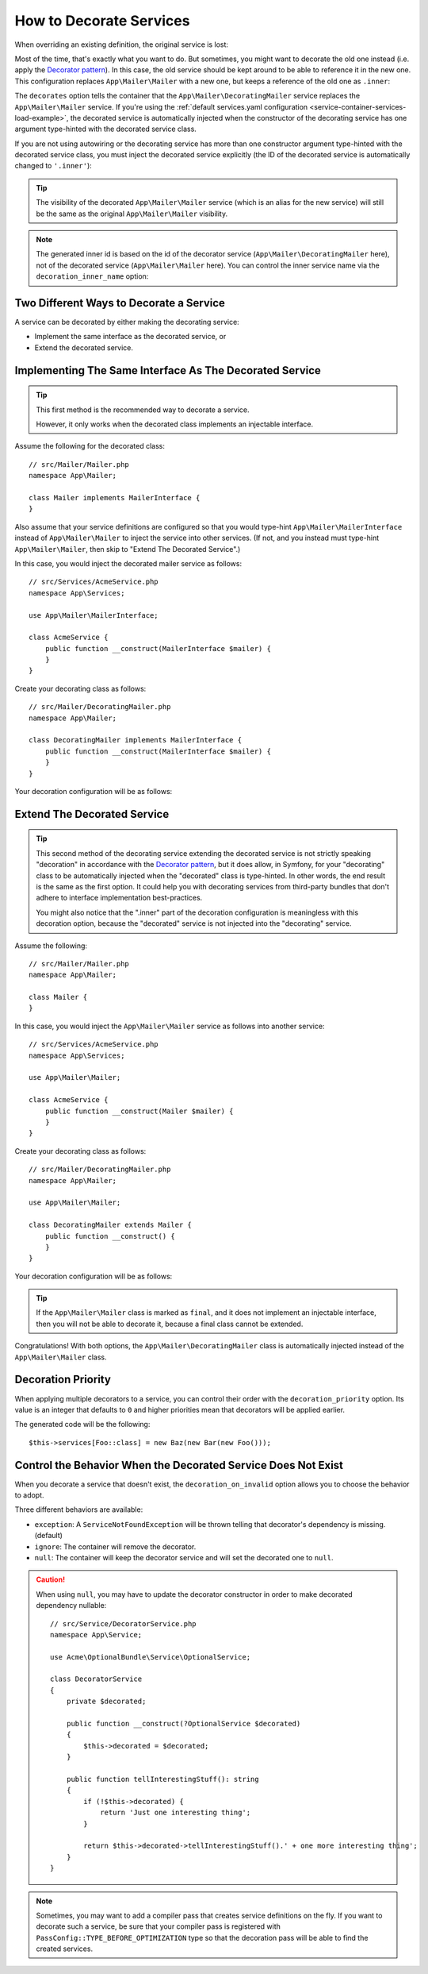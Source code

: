 .. index::
    single: Service Container; Decoration

How to Decorate Services
========================

When overriding an existing definition, the original service is lost:

.. configuration-block::

    .. code-block:: yaml

        # config/services.yaml
        services:
            App\Mailer\Mailer: ~

            # this replaces the old App\Mailer\Mailer definition with the new one, the
            # old definition is lost
            App\Mailer\Mailer:
                class: App\Mailer\NewMailer

    .. code-block:: xml

        <!-- config/services.xml -->
        <?xml version="1.0" encoding="UTF-8" ?>
        <container xmlns="http://symfony.com/schema/dic/services"
            xmlns:xsd="http://www.w3.org/2001/XMLSchema-instance"
            xsd:schemaLocation="http://symfony.com/schema/dic/services https://symfony.com/schema/dic/services/services-1.0.xsd">

            <services>
                <service id="App\Mailer\Mailer"/>

                <!-- this replaces the old App\Mailer\Mailer definition with the new
                     one, the old definition is lost -->
                <service id="App\Mailer\Mailer" class="App\Mailer\NewMailer"/>
            </services>
        </container>

    .. code-block:: php

        // config/services.php
        namespace Symfony\Component\DependencyInjection\Loader\Configurator;

        use App\Mailer\Mailer;
        use App\Mailer\NewMailer;

        return function(ContainerConfigurator $configurator) {
            $services = $configurator->services();

            $services->set(Mailer::class);

            // this replaces the old App\Mailer\Mailer definition with the new one, the
            // old definition is lost
            $services->set(Mailer::class, NewMailer::class);
        };

Most of the time, that's exactly what you want to do. But sometimes,
you might want to decorate the old one instead (i.e. apply the `Decorator pattern`_).
In this case, the old service should be kept around to be able to reference
it in the new one. This configuration replaces ``App\Mailer\Mailer`` with a new one,
but keeps a reference of the old one as ``.inner``:

.. configuration-block::

    .. code-block:: yaml

        # config/services.yaml
        services:
            App\Mailer\Mailer: ~

            App\Mailer\DecoratingMailer:
                # overrides the App\Mailer\Mailer service
                # but that service is still available as ".inner"
                decorates: App\Mailer\Mailer

    .. code-block:: xml

        <!-- config/services.xml -->
        <?xml version="1.0" encoding="UTF-8" ?>
        <container xmlns="http://symfony.com/schema/dic/services"
            xmlns:xsd="http://www.w3.org/2001/XMLSchema-instance"
            xsd:schemaLocation="http://symfony.com/schema/dic/services https://symfony.com/schema/dic/services/services-1.0.xsd">

            <services>
                <service id="App\Mailer\Mailer"/>

                <!-- overrides the App\Mailer\Mailer service
                     but that service is still available as ".inner" -->
                <service id="App\Mailer\DecoratingMailer"
                    decorates="App\Mailer\Mailer"
                />

            </services>
        </container>

    .. code-block:: php

        // config/services.php
        namespace Symfony\Component\DependencyInjection\Loader\Configurator;

        use App\Mailer\DecoratingMailer;
        use App\Mailer\Mailer;

        return function(ContainerConfigurator $configurator) {
            $services = $configurator->services();

            $services->set(Mailer::class);

            $services->set(DecoratingMailer::class)
                // overrides the App\Mailer\Mailer service
                // but that service is still available as ".inner"
                ->decorate(Mailer::class);
        };

The ``decorates`` option tells the container that the ``App\Mailer\DecoratingMailer``
service replaces the ``App\Mailer\Mailer`` service. If you're using the
:ref:`default services.yaml configuration <service-container-services-load-example>`,
the decorated service is automatically injected when the constructor of the
decorating service has one argument type-hinted with the decorated service class.

If you are not using autowiring or the decorating service has more than one
constructor argument type-hinted with the decorated service class, you must
inject the decorated service explicitly (the ID of the decorated service is
automatically changed to ``'.inner'``):

.. configuration-block::

    .. code-block:: yaml

        # config/services.yaml
        services:
            App\Mailer\Mailer: ~

            App\Mailer\DecoratingMailer:
                decorates: App\Mailer\Mailer
                # pass the old service as an argument
                arguments: ['@.inner']

    .. code-block:: xml

        <!-- config/services.xml -->
        <?xml version="1.0" encoding="UTF-8" ?>
        <container xmlns="http://symfony.com/schema/dic/services"
            xmlns:xsd="http://www.w3.org/2001/XMLSchema-instance"
            xsd:schemaLocation="http://symfony.com/schema/dic/services https://symfony.com/schema/dic/services/services-1.0.xsd">

            <services>
                <service id="App\Mailer\Mailer"/>

                <service id="App\Mailer\DecoratingMailer"
                    decorates="App\Mailer\Mailer"
                >
                    <!-- pass the old service as an argument -->
                    <argument type="service" id=".inner"/>
                </service>
            </services>
        </container>

    .. code-block:: php

        // config/services.php
        namespace Symfony\Component\DependencyInjection\Loader\Configurator;

        use App\Mailer\DecoratingMailer;
        use App\Mailer\Mailer;

        return function(ContainerConfigurator $configurator) {
            $services = $configurator->services();

            $services->set(Mailer::class);

            $services->set(DecoratingMailer::class)
                ->decorate(Mailer::class)
                // pass the old service as an argument
                // In versions earlier to Symfony 5.1 the service() function was called ref()
                ->args([service('.inner')]);
        };

.. versionadded:: 5.1

    The special ``.inner`` value was introduced in Symfony 5.1. In previous
    versions you needed to use: ``decorating_service_id + '.inner'``.

.. tip::

    The visibility of the decorated ``App\Mailer\Mailer`` service (which is an alias
    for the new service) will still be the same as the original ``App\Mailer\Mailer``
    visibility.

.. note::

    The generated inner id is based on the id of the decorator service
    (``App\Mailer\DecoratingMailer`` here), not of the decorated service (``App\Mailer\Mailer``
    here). You can control the inner service name via the ``decoration_inner_name``
    option:

    .. configuration-block::

        .. code-block:: yaml

            # config/services.yaml
            services:
                App\Mailer\DecoratingMailer:
                    # ...
                    decoration_inner_name: App\Mailer\DecoratingMailer.wooz
                    arguments: ['@App\Mailer\DecoratingMailer.wooz']

        .. code-block:: xml

            <!-- config/services.xml -->
            <?xml version="1.0" encoding="UTF-8" ?>
            <container xmlns="http://symfony.com/schema/dic/services"
                xmlns:xsd="http://www.w3.org/2001/XMLSchema-instance"
                xsd:schemaLocation="http://symfony.com/schema/dic/services https://symfony.com/schema/dic/services/services-1.0.xsd">

                <services>
                    <!-- ... -->

                    <service
                        id="App\Mailer\DecoratingMailer"
                        decorates="App\Mailer\Mailer"
                        decoration-inner-name="App\Mailer\DecoratingMailer.wooz"
                        public="false"
                    >
                        <argument type="service" id="App\Mailer\DecoratingMailer.wooz"/>
                    </service>

                </services>
            </container>

        .. code-block:: php

            // config/services.php
            namespace Symfony\Component\DependencyInjection\Loader\Configurator;

            use App\Mailer\DecoratingMailer;
            use App\Mailer\Mailer;

            return function(ContainerConfigurator $configurator) {
                $services = $configurator->services();

                $services->set(Mailer::class);

                $services->set(DecoratingMailer::class)
                    ->decorate(Mailer::class, DecoratingMailer::class.'.wooz')
                    ->args([service(DecoratingMailer::class.'.wooz')]);
            };

Two Different Ways to Decorate a Service
----------------------------------------

A service can be decorated by either making the decorating service:

- Implement the same interface as the decorated service, or
- Extend the decorated service.

Implementing The Same Interface As The Decorated Service
--------------------------------------------------------

.. tip::

    This first method is the recommended way to decorate a service.

    However, it only works when the decorated class implements an injectable interface.

Assume the following for the decorated class::

    // src/Mailer/Mailer.php
    namespace App\Mailer;

    class Mailer implements MailerInterface {
    }

Also assume that your service definitions are configured so that you would type-hint
``App\Mailer\MailerInterface`` instead of ``App\Mailer\Mailer`` to inject the service into other services.
(If not, and you instead must type-hint ``App\Mailer\Mailer``, then skip to "Extend The Decorated Service".)

In this case, you would inject the decorated mailer service as follows::

    // src/Services/AcmeService.php
    namespace App\Services;

    use App\Mailer\MailerInterface;

    class AcmeService {
        public function __construct(MailerInterface $mailer) {
        }
    }

Create your decorating class as follows::

    // src/Mailer/DecoratingMailer.php
    namespace App\Mailer;

    class DecoratingMailer implements MailerInterface {
        public function __construct(MailerInterface $mailer) {
        }
    }

Your decoration configuration will be as follows:

.. configuration-block::

    .. code-block:: yaml

        # config/services.yaml
        services:
            App\Mailer\MailerInterface:
                class: App\Mailer\Mailer

            App\Mailer\DecoratingMailer:
                decorates: App\Mailer\MailerInterface

    .. code-block:: xml

        <!-- config/services.xml -->
        <?xml version="1.0" encoding="UTF-8" ?>
        <container xmlns="http://symfony.com/schema/dic/services"
            xmlns:xsd="http://www.w3.org/2001/XMLSchema-instance"
            xsd:schemaLocation="http://symfony.com/schema/dic/services https://symfony.com/schema/dic/services/services-1.0.xsd">

            <services>
                <service id="App\Mailer\MailerInterface"
                    class="App\Mailer\Mailer"
                />

                <service id="App\Mailer\DecoratingMailer"
                    decorates="App\Mailer\MailerInterface"
                />

            </services>
        </container>

    .. code-block:: php

        // config/services.php
        namespace Symfony\Component\DependencyInjection\Loader\Configurator;

        use App\Mailer\DecoratingMailer;
        use App\Mailer\Mailer;
        use App\Mailer\MailerInterface;

        return function(ContainerConfigurator $configurator) {
            $services = $configurator->services();

            $services->set(MailerInterface::class)
                ->class(Mailer::class);

            $services->set(DecoratingMailer::class)
                ->decorate(MailerInterface::class);
        };

Extend The Decorated Service
----------------------------

.. tip::

    This second method of the decorating service extending the decorated service is
    not strictly speaking "decoration" in accordance with the `Decorator pattern`_, but it does
    allow, in Symfony, for your "decorating" class to be automatically injected when the "decorated" class is
    type-hinted. In other words, the end result is the same as the first option. It could help you
    with decorating services from third-party bundles that don't adhere to interface implementation
    best-practices.

    You might also notice that the ".inner" part of the decoration configuration is meaningless with this
    decoration option, because the "decorated" service is not injected into the "decorating" service.

Assume the following::

    // src/Mailer/Mailer.php
    namespace App\Mailer;

    class Mailer {
    }

In this case, you would inject the ``App\Mailer\Mailer`` service as follows into another service::

    // src/Services/AcmeService.php
    namespace App\Services;

    use App\Mailer\Mailer;

    class AcmeService {
        public function __construct(Mailer $mailer) {
        }
    }

Create your decorating class as follows::

    // src/Mailer/DecoratingMailer.php
    namespace App\Mailer;

    use App\Mailer\Mailer;

    class DecoratingMailer extends Mailer {
        public function __construct() {
        }
    }

Your decoration configuration will be as follows:

.. configuration-block::

    .. code-block:: yaml

        # config/services.yaml
        services:
            App\Mailer\Mailer: ~

            App\Mailer\DecoratingMailer:
                decorates: App\Mailer\Mailer

    .. code-block:: xml

        <!-- config/services.xml -->
        <?xml version="1.0" encoding="UTF-8" ?>
        <container xmlns="http://symfony.com/schema/dic/services"
            xmlns:xsd="http://www.w3.org/2001/XMLSchema-instance"
            xsd:schemaLocation="http://symfony.com/schema/dic/services https://symfony.com/schema/dic/services/services-1.0.xsd">

            <services>
                <service id="App\Mailer\Mailer"/>

                <service id="App\Mailer\DecoratingMailer"
                    decorates="App\Mailer\Mailer"
                />

            </services>
        </container>

    .. code-block:: php

        // config/services.php
        namespace Symfony\Component\DependencyInjection\Loader\Configurator;

        use App\Mailer\DecoratingMailer;
        use App\Mailer\Mailer;

        return function(ContainerConfigurator $configurator) {
            $services = $configurator->services();

            $services->set(Mailer::class);

            $services->set(DecoratingMailer::class)
                ->decorate(Mailer::class);
        };

.. tip::

    If the ``App\Mailer\Mailer`` class is marked as ``final``, and it does not implement an injectable
    interface, then you will not be able to decorate it, because a final class cannot be extended.

Congratulations! With both options, the ``App\Mailer\DecoratingMailer`` class is automatically injected 
instead of the ``App\Mailer\Mailer`` class.

Decoration Priority
-------------------

When applying multiple decorators to a service, you can control their order with
the ``decoration_priority`` option. Its value is an integer that defaults to
``0`` and higher priorities mean that decorators will be applied earlier.

.. configuration-block::

    .. code-block:: yaml

        # config/services.yaml
        Foo: ~

        Bar:
            decorates: Foo
            decoration_priority: 5
            arguments: ['@.inner']

        Baz:
            decorates: Foo
            decoration_priority: 1
            arguments: ['@.inner']

    .. code-block:: xml

        <!-- config/services.xml -->
        <?xml version="1.0" encoding="UTF-8" ?>

        <container xmlns="http://symfony.com/schema/dic/services"
            xmlns:xsi="http://www.w3.org/2001/XMLSchema-instance"
            xsi:schemaLocation="http://symfony.com/schema/dic/services https://symfony.com/schema/dic/services/services-1.0.xsd">

            <services>
                <service id="Foo"/>

                <service id="Bar" decorates="Foo" decoration-priority="5">
                    <argument type="service" id=".inner"/>
                </service>

                <service id="Baz" decorates="Foo" decoration-priority="1">
                    <argument type="service" id=".inner"/>
                </service>
            </services>
        </container>

    .. code-block:: php

        // config/services.php
        namespace Symfony\Component\DependencyInjection\Loader\Configurator;

        return function(ContainerConfigurator $configurator) {
            $services = $configurator->services();

            $services->set(Foo::class);

            $services->set(Bar::class)
                ->decorate(Foo::class, null, 5)
                ->args([service('.inner')]);

            $services->set(Baz::class)
                ->decorate(Foo::class, null, 1)
                ->args([service('.inner')]);
        };


The generated code will be the following::

    $this->services[Foo::class] = new Baz(new Bar(new Foo()));

Control the Behavior When the Decorated Service Does Not Exist
--------------------------------------------------------------

When you decorate a service that doesn't exist, the ``decoration_on_invalid``
option allows you to choose the behavior to adopt.

Three different behaviors are available:

* ``exception``: A ``ServiceNotFoundException`` will be thrown telling that decorator's dependency is missing. (default)
* ``ignore``: The container will remove the decorator.
* ``null``: The container will keep the decorator service and will set the decorated one to ``null``.

.. configuration-block::

    .. code-block:: yaml

        # config/services.yaml
        Foo: ~

        Bar:
            decorates: Foo
            decoration_on_invalid: ignore
            arguments: ['@.inner']

    .. code-block:: xml

        <!-- config/services.xml -->
        <?xml version="1.0" encoding="UTF-8" ?>

        <container xmlns="http://symfony.com/schema/dic/services"
            xmlns:xsi="http://www.w3.org/2001/XMLSchema-instance"
            xsi:schemaLocation="http://symfony.com/schema/dic/services https://symfony.com/schema/dic/services/services-1.0.xsd">

            <services>
                <service id="Foo"/>

                <service id="Bar" decorates="Foo" decoration-on-invalid="ignore">
                    <argument type="service" id=".inner"/>
                </service>
            </services>
        </container>

    .. code-block:: php

        // config/services.php
        namespace Symfony\Component\DependencyInjection\Loader\Configurator;

        use Symfony\Component\DependencyInjection\ContainerInterface;

        return function(ContainerConfigurator $configurator) {
            $services = $configurator->services();

            $services->set(Foo::class);

            $services->set(Bar::class)
                ->decorate(Foo::class, null, 0, ContainerInterface::IGNORE_ON_INVALID_REFERENCE)
                ->args([service('.inner')])
            ;
        };

.. caution::

    When using ``null``, you may have to update the decorator constructor in
    order to make decorated dependency nullable::

        // src/Service/DecoratorService.php
        namespace App\Service;

        use Acme\OptionalBundle\Service\OptionalService;

        class DecoratorService
        {
            private $decorated;

            public function __construct(?OptionalService $decorated)
            {
                $this->decorated = $decorated;
            }

            public function tellInterestingStuff(): string
            {
                if (!$this->decorated) {
                    return 'Just one interesting thing';
                }

                return $this->decorated->tellInterestingStuff().' + one more interesting thing';
            }
        }

.. note::

    Sometimes, you may want to add a compiler pass that creates service
    definitions on the fly. If you want to decorate such a service,
    be sure that your compiler pass is registered with ``PassConfig::TYPE_BEFORE_OPTIMIZATION``
    type so that the decoration pass will be able to find the created services.

.. _`Decorator pattern`: https://en.wikipedia.org/wiki/Decorator_pattern
